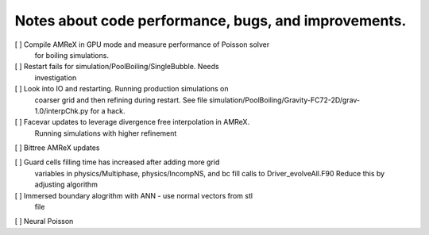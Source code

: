 #######################################################
 Notes about code performance, bugs, and improvements.
#######################################################

[ ] Compile AMReX in GPU mode and measure performance of Poisson solver
   for boiling simulations.

[ ] Restart fails for simulation/PoolBoiling/SingleBubble. Needs
   investigation

[ ] Look into IO and restarting. Running production simulations on
   coarser grid and then refining during restart. See file
   simulation/PoolBoiling/Gravity-FC72-2D/grav-1.0/interpChk.py for a
   hack.

[ ] Facevar updates to leverage divergence free interpolation in AMReX.
   Running simulations with higher refinement

[ ] Bittree AMReX updates

[ ] Guard cells filling time has increased after adding more grid
   variables in physics/Multiphase, physics/IncompNS, and bc fill calls
   to Driver_evolveAll.F90 Reduce this by adjusting algorithm

[ ] Immersed boundary alogrithm with ANN - use normal vectors from stl
   file

[ ] Neural Poisson
